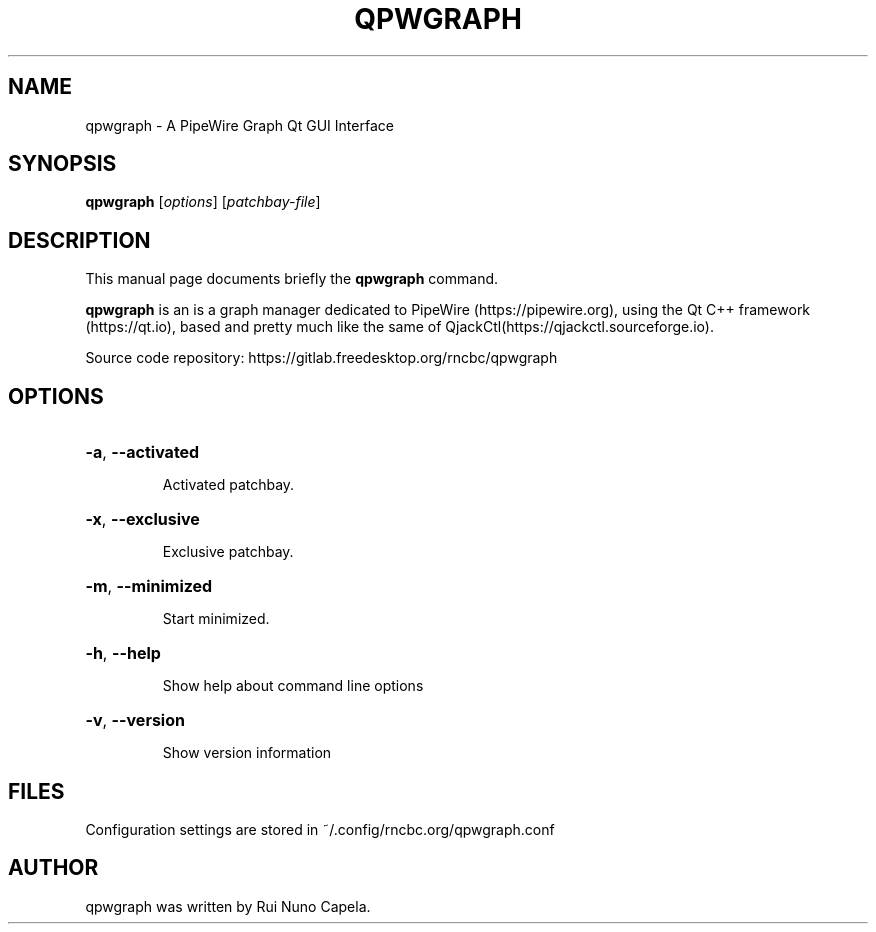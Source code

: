.TH QPWGRAPH "1" "March 15, 2022"
.SH NAME
qpwgraph \- A PipeWire Graph Qt GUI Interface
.SH SYNOPSIS
.B qpwgraph
[\fIoptions\fR] [\fIpatchbay-file\fR]
.SH DESCRIPTION
This manual page documents briefly the
.B qpwgraph
command.
.PP
\fBqpwgraph\fP is an is a graph manager dedicated to PipeWire (https://pipewire.org),
using the Qt C++ framework (https://qt.io), based and pretty much like the same of
QjackCtl(https://qjackctl.sourceforge.io).
.PP
Source code repository: https://gitlab.freedesktop.org/rncbc/qpwgraph
.SH OPTIONS
.HP
\fB\-a\fR, \fB\-\-activated\fR
.IP
Activated patchbay.
.HP
\fB\-x\fR, \fB\-\-exclusive\fR
.IP
Exclusive patchbay.
.HP
\fB\-m\fR, \fB\-\-minimized\fR
.IP
Start minimized.
.HP
\fB\-h\fR, \fB\-\-help\fR
.IP
Show help about command line options
.HP
\fB\-v\fR, \fB\-\-version\fR
.IP
Show version information
.SH FILES
Configuration settings are stored in ~/.config/rncbc.org/qpwgraph.conf
.SH AUTHOR
qpwgraph was written by Rui Nuno Capela.
